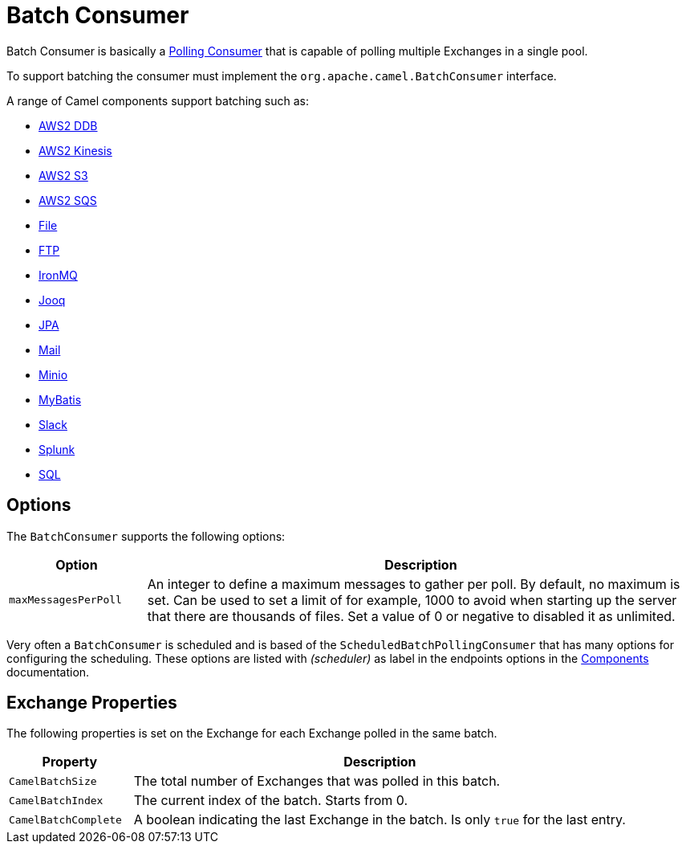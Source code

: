 = Batch Consumer

Batch Consumer is basically a xref:components:eips:polling-consumer.adoc[Polling
Consumer] that is capable of polling multiple
Exchanges in a single pool.

To support batching the consumer must implement the `org.apache.camel.BatchConsumer` interface.

A range of Camel components support batching such as:

* xref:components::aws2-ddb-component.adoc[AWS2 DDB]
* xref:components::aws2-kinesis-component.adoc[AWS2 Kinesis]
* xref:components::aws2-s3-component.adoc[AWS2 S3]
* xref:components::aws2-sqs-component.adoc[AWS2 SQS]
* xref:components::file-component.adoc[File]
* xref:components::ftp-component.adoc[FTP]
* xref:components::ironmq-component.adoc[IronMQ]
* xref:components::jooq-component.adoc[Jooq]
* xref:components::jpa-component.adoc[JPA]
* xref:components::mail-component.adoc[Mail]
* xref:components::minio-component.adoc[Minio]
* xref:components::mybatis-component.adoc[MyBatis]
* xref:components::slack-component.adoc[Slack]
* xref:components::splunk-component.adoc[Splunk]
* xref:components::sql-component.adoc[SQL]

== Options

The `BatchConsumer` supports the following options:

[width="100%",cols="20%,80%",options="header",]
|=======================================================================
|Option |Description
|`maxMessagesPerPoll` |An integer to define a maximum messages to gather per poll. By default,
no maximum is set. Can be used to set a limit of for example, 1000 to avoid when
starting up the server that there are thousands of files. Set a value of
0 or negative to disabled it as unlimited.
|=======================================================================

Very often a `BatchConsumer` is scheduled and is based of the `ScheduledBatchPollingConsumer`
that has many options for configuring the scheduling. These options are listed with _(scheduler)_
as label in the endpoints options in the xref:components::index.adoc[Components] documentation.

== Exchange Properties

The following properties is set on the Exchange for
each Exchange polled in the same batch.

[width="100%",cols="20%,80%",options="header",]
|=======================================================================
|Property |Description
|`CamelBatchSize` |The total number of Exchanges that was polled in this batch.
|`CamelBatchIndex` |The current index of the batch. Starts from 0.
|`CamelBatchComplete` |A boolean indicating the last Exchange in the batch.
Is only `true` for the last entry.
|=======================================================================

